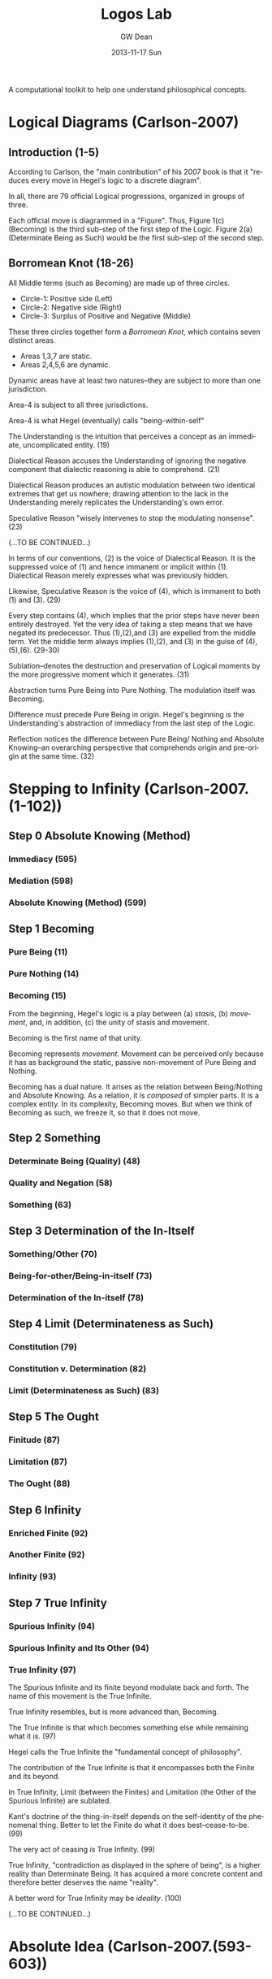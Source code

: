 #+TITLE:     Logos Lab
#+AUTHOR:    GW Dean
#+EMAIL:     gwdean@gmail.com
#+DATE:      2013-11-17 Sun
#+DESCRIPTION: 
#+KEYWORDS: 
#+LANGUAGE:  en
#+OPTIONS:   H:3 num:t toc:t \n:nil @:t ::t |:t ^:t -:t f:t *:t <:t
#+OPTIONS:   TeX:t LaTeX:nil skip:nil d:nil todo:t pri:nil tags:not-in-toc
#+INFOJS_OPT: view:nil toc:nil ltoc:t mouse:underline buttons:0 path:http://orgmode.org/org-info.js
#+EXPORT_SELECT_TAGS: export
#+EXPORT_EXCLUDE_TAGS: noexport
#+LINK_UP:   
#+LINK_HOME: 

A computational toolkit to help one understand philosophical concepts.
* Logical Diagrams (Carlson-2007)
** Introduction (1-5)
According to Carlson, the "main contribution" of his 2007 book is
that it "reduces every move in Hegel's logic to a discrete diagram".

In all, there are 79 official Logical progressions, organized
in groups of three.

Each official move is diagrammed in a "Figure". Thus, Figure
1(c) (Becoming) is the third sub-step of the first step of 
the Logic. Figure 2(a) (Determinate Being as Such) would be
the first sub-step of the second step.

** Borromean Knot (18-26)
All Middle terms (such as Becoming) are made up of three circles.

- Circle-1: Positive side (Left)
- Circle-2: Negative side (Right)
- Circle-3: Surplus of Positive and Negative (Middle)

These three circles together form a /Borromean Knot/, which 
contains seven distinct areas.

- Areas 1,3,7 are static.
- Areas 2,4,5,6 are dynamic.

Dynamic areas have at least two natures--they are subject to
more than one jurisdiction.

Area-4 is subject to all three jurisdictions.

Area-4 is what Hegel (eventually) calls "being-within-self"   

The Understanding is the intuition that perceives a concept
as an immediate, uncomplicated entity. (19)

Dialectical Reason accuses the Understanding of ignoring
the negative component that dialectic reasoning is able
to comprehend. (21)

Dialectical Reason produces an autistic modulation
between two identical extremes that get us nowhere; drawing
attention to the lack in the Understanding merely replicates
the Understanding's own error.

Speculative Reason "wisely intervenes to stop the 
modulating nonsense". (23)

(...TO BE CONTINUED...)

In terms of our conventions, (2) is the voice of
Dialectical Reason. It is the suppressed voice of (1)
and hence immanent or implicit within (1). Dialectical
Reason merely expresses what was previously hidden.

Likewise, Speculative Reason is the voice of (4),
which is immanent to both (1) and (3). (29)

Every step contains (4), which implies that the prior
steps have never been entirely destroyed. Yet the very
idea of taking a step means that we have negated its
predecessor. Thus (1),(2),and (3) are expelled from
the middle term. Yet the middle term always implies
(1),(2), and (3) in the guise of (4),(5),(6). (29-30)

Sublation--denotes the destruction and preservation
of Logical moments by the more progressive moment
which it generates. (31)

Abstraction turns Pure Being into Pure Nothing. The
modulation itself was Becoming.

Difference must precede Pure Being in origin. Hegel's
beginning is the Understanding's abstraction of 
immediacy from the last step of the Logic.

Reflection notices the difference between Pure Being/
Nothing and Absolute Knowing--an overarching perspective
that comprehends origin and pre-origin at the same time. (32)

* Stepping to Infinity (Carlson-2007.(1-102))
** Step 0 Absolute Knowing (Method)
*** Immediacy (595)
*** Mediation (598)
*** Absolute Knowing (Method) (599)
** Step 1 Becoming 
*** Pure Being (11)
*** Pure Nothing (14)
*** Becoming (15)
From the beginning, Hegel's logic is a play between (a) /stasis/,
(b) /movement/, and, in addition, (c) the unity of stasis and
movement.

Becoming is the first name of that unity.

Becoming represents /movement/. Movement can be perceived
only because it has as background the static, passive
non-movement of Pure Being and Nothing.

Becoming has a dual nature. It arises as the relation
between Being/Nothing and Absolute Knowing. As a relation,
it is /composed/ of simpler parts. It is a complex entity.
In its complexity, Becoming moves. But when we think of
Becoming as such, we freeze it, so that it does not move.
** Step 2 Something
*** Determinate Being (Quality) (48)
*** Quality and Negation (58)
*** Something (63)
** Step 3 Determination of the In-Itself
*** Something/Other (70)
*** Being-for-other/Being-in-itself (73)
*** Determination of the In-itself (78)
** Step 4 Limit (Determinateness as Such)
*** Constitution (79)
*** Constitution v. Determination (82)
*** Limit (Determinateness as Such) (83)
** Step 5 The Ought
*** Finitude (87)
*** Limitation (87)
*** The Ought (88)
** Step 6 Infinity
*** Enriched Finite (92)
*** Another Finite (92)
*** Infinity (93)
** Step 7 True Infinity
*** Spurious Infinity (94)
*** Spurious Infinity and Its Other (94)
*** True Infinity (97)
The Spurious Infinite and its finite beyond modulate
back and forth. The name of this movement is the
True Infinite.

True Infinity resembles, but is more advanced than,
Becoming.

The True Infinite is that which becomes something else
while remaining what it is. (97)

Hegel calls the True Infinite the "fundamental concept
of philosophy".

The contribution of the True Infinite is that it
encompasses both the Finite and its beyond.

In True Infinity, Limit (between the Finites) and 
Limitation (the Other of the Spurious Infinite)
are sublated.

Kant's doctrine of the thing-in-itself depends on
the self-identity of the phenomenal thing. Better
to let the Finite do what it does best--cease-to-be. (99)

The very act of ceasing /is/ True Infinity. (99)

True Infinity, "contradiction as displayed in the
sphere of being", is a higher reality than Determinate
Being. It has acquired a more concrete content and
therefore better deserves the name "reality".

A better word for True Infinity may be /ideality/. (100)

(...TO BE CONTINUED...)

* Absolute Idea (Carlson-2007.(593-603))
* The Concept (Lauer-1982.(57-127))
** Overview (57)
** Philosophical Thinking (59)
** The "Necessity" of Truth (76)
** Relation of Thought and Reality (77)
** The Meaning of Concept (80)
This section provides a commentary on sections 
160-164 from the Encyclopedia.

The Concept is "the dynamic reproduction in thought
of the rational structure of reality." (81)

The overall pattern of logical thinking contains three
main parts:
- (1) The Logic of Being
- (2) The Logic of Essence
- (3) The Logic of Concept

The Logic of Being -> the self-development of thought's inevitable
object

The Logic of Essence -> reflection on the object as it is reproduced
in thought

The Logic of Concept -> investigation of the dynamic structure of
thought as expressing the structure of reality  

Subjective Logic and its relation to Reason (82-83)

The process of development (of a Concept) begins with the
subjective concept, that which the thinking of an individual
subject produces, and we must see what this subjective form,
merely as such, involves.

This process of development contains the three "moments":
- Universality
- Particularity
- Singularity

By calling these terms "moments", Hegel indicates that he 
considers them as dynamic elements in a process, each
intelligible only as related to the others in a movement
from one to the other--and back.

UNIVERSALITY designates the character of sameness with
itself that the the concept retains in each of its
instantiations (/Bestimmtheit/).

PARTICULARITY is the generalized instantiation, in which
the self-sameness of the universal remains undisturbed.

SINGULARITY is the ultimate instantiation, wherein are
reflected both the determinacy of the PARTICULAR and the
self-sameness of the UNIVERSAL.

The singular is the same as the "actual thing", but it is
the conceptualized thing, posited in a universal way
as simply this thing identical with itself.

An important thing to remember about the Hegelian concept,
then, is that it is at once Universal, Particular, and 
Singular.

Hegel's /Logic/ can be characterized as a "constantly
repeated defining of God". (85)

The concept is truly first, and "things are what they are
through the activity of the concepts that dwell in them." (85)

Just as divine thought is creative of the conceptual
structure of reality, so human thought is recreative of
a conceptual structure which is antecedent to finite
thinking.

The concept is what is unconditionally concrete, because the
self-contained unity with itself which constitutes the
intrinsic determinateness of singularity is precisely its
relation to itself which constitutes universality.

The relationship between Universality, Particularity and 
Singularity is discussed in depth on page 86. Needs some
digesting before I take thorough notes.

** Judgment (86)
** Syllogism (91)
** From Subjectivity to Objectivity (96)
** The Meaning of "Objectivity" (101)
** The Dynamism of Purpose (104)
Commentary on EpW.(205-207)

In tracing the movement from the subjectivity
of conceptual thinking to the objectivity of
"the concept", the notion of "purpose" is of
utmost importance. (105)

Purpose "realizes itself" in the becoming of
that which is intrinsically ordered to an end.

Purpose is a closed book to "formal" thinking; 
it has to be grasped "speculatively". (106)

** Subject-Object (109)
** Truth as Idea (113)
** Idea as Process (117)
** Idea as Absolute (122)
* God as Spirit (Lauer-1982.(128-161))
** Overview (128)
** Identity of Finite and Infinite Spirit (132)
** Self-Manifestation Essential to Spirit (137)
** Activity Without Passivity (141)
** Only Spirit Knows Spirit (145)
** Relation of Divine Spirit to the World (149)
** Human Self-Consciousness Reveals the Divine (154)
** The Function of Negation (158)
* The Infinite (Lauer-1982.(162-202))
** Overview (162)
** The Infinite Object of Thought (166)
** The Meaning of "Infinite" (170)
** Infinity of Concept (174)
** The Infinity of the Finite (178)
** Phenomenology of Spirit (183)
** Philosophy of Religion (189)
** The Necessary Connection of Thinking and the Reality of God (195)
* Parmenides (Plato, 1152-1168)
* Computational Monadology.(Steinhart.online)
* 2/27 of the Science of Logic (Houlgate-2006)
* 38 Dialectics in the PhG (Wheat-2012)
* Gospel of John
* PhG.min
* Science of Logic Outline
** Objective Logic
*** Doctrine of Being
**** Quality
**** Quantity
**** Measure
*** Doctrine of Essence
**** Reflection
**** Appearance
**** Actuality
** Subjective Logic
*** Doctrine of Concept
**** Subjectivity
**** Objectivity
**** The Idea
* References
- Carlson-2007
- Lauer-1982
- Kontopoulos-1979
- Houlgate-2006
